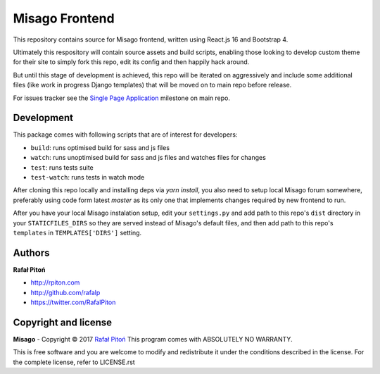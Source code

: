 ===============
Misago Frontend
===============

This repository contains source for Misago frontend, written using React.js 16 and Bootstrap 4.

Ultimately this respository will contain source assets and build scripts, enabling those looking to develop custom theme for their site to simply fork this repo, edit its config and then happily hack around.

But until this stage of development is achieved, this repo will be iterated on aggressively and include some additional files (like work in progress Django templates) that will be moved on to main repo before release.

For issues tracker see the `Single Page Application <https://github.com/rafalp/Misago/milestone/22>`_ milestone on main repo.


Development
===========

This package comes with following scripts that are of interest for developers:

- ``build``: runs optimised build for sass and js files
- ``watch``: runs unoptimised build for sass and js files and watches files for changes
- ``test``: runs tests suite
- ``test-watch``: runs tests in watch mode

After cloning this repo locally and installing deps via `yarn install`, you also need to setup local Misago forum somewhere, preferably using code form latest `master` as its only one that implements changes required by new frontend to run.

After you have your local Misago instalation setup, edit your ``settings.py`` and add path to this repo's ``dist`` directory in your ``STATICFILES_DIRS`` so they are served instead of Misago's default files, and then add path to this repo's ``templates`` in ``TEMPLATES['DIRS']`` setting. 


Authors
=======

**Rafał Pitoń**

* http://rpiton.com
* http://github.com/rafalp
* https://twitter.com/RafalPiton


Copyright and license
=====================

**Misago** - Copyright © 2017 `Rafał Pitoń <http://github.com/ralfp>`_
This program comes with ABSOLUTELY NO WARRANTY.

This is free software and you are welcome to modify and redistribute it under the conditions described in the license.
For the complete license, refer to LICENSE.rst
